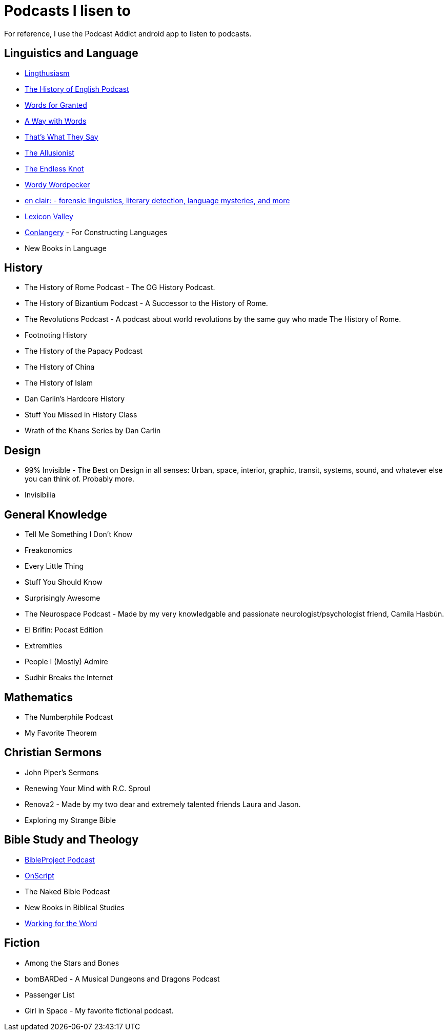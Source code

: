 = Podcasts I lisen to

For reference, I use the Podcast Addict android app to listen to podcasts.

== Linguistics and Language
* link:https://lingthusiasm.com/[Lingthusiasm]
* link:https://historyofenglishpodcast.com/[The History of English Podcast]
* link:https://www.wordsforgranted.com/[Words for Granted]
* link:https://www.waywordradio.org/[A Way with Words]
* link:https://www.npr.org/podcasts/381443663/that-s-what-they-say[That's What They Say]
* link:https://www.theallusionist.org/[The Allusionist]
* link:http://www.alliterative.net/podcast[The Endless Knot]
* link:https://ivmpodcasts.com/wordy-wordpecker[Wordy Wordpecker]
* link:https://wp.lancs.ac.uk/enclair/[en clair: - forensic linguistics, literary detection, language mysteries, and more]
* link:https://slate.com/podcasts/lexicon-valley[Lexicon Valley]
* link:https://conlangery.com/[Conlangery] - For Constructing Languages
* New Books in Language

== History
* The History of Rome Podcast - The OG History Podcast.
* The History of Bizantium Podcast - A Successor to the History of Rome.
* The Revolutions Podcast - A podcast about world revolutions by the same guy who made The History of Rome.
* Footnoting History
* The History of the Papacy Podcast
* The History of China
* The History of Islam
* Dan Carlin's Hardcore History
* Stuff You Missed in History Class
* Wrath of the Khans Series by Dan Carlin

== Design
* 99% Invisible - The Best on Design in all senses: Urban, space, interior, graphic, transit, systems, sound, and whatever else you can think of. Probably more.
* Invisibilia

== General Knowledge
* Tell Me Something I Don't Know
* Freakonomics
* Every Little Thing
* Stuff You Should Know
* Surprisingly Awesome
* The Neurospace Podcast - Made by my very knowledgable and passionate neurologist/psychologist friend, Camila Hasbún.
* El Brifin: Pocast Edition
* Extremities
* People I (Mostly) Admire
* Sudhir Breaks the Internet

== Mathematics
* The Numberphile Podcast
* My Favorite Theorem

== Christian Sermons
* John Piper's Sermons
* Renewing Your Mind with R.C. Sproul
* Renova2 - Made by my two dear and extremely talented friends Laura and Jason.
* Exploring my Strange Bible

== Bible Study and Theology
* link:https://bibleproject.com/podcasts/the-bible-project-podcast/[BibleProject Podcast]
* link:https://onscript.study/[OnScript]
* The Naked Bible Podcast
* New Books in Biblical Studies
* link:https://podcasts.apple.com/us/podcast/working-for-the-word-a-bible-translation-podcast/id1494281053[Working for the Word]

== Fiction
* Among the Stars and Bones
* bomBARDed - A Musical Dungeons and Dragons Podcast
* Passenger List
* Girl in Space - My favorite fictional podcast.
